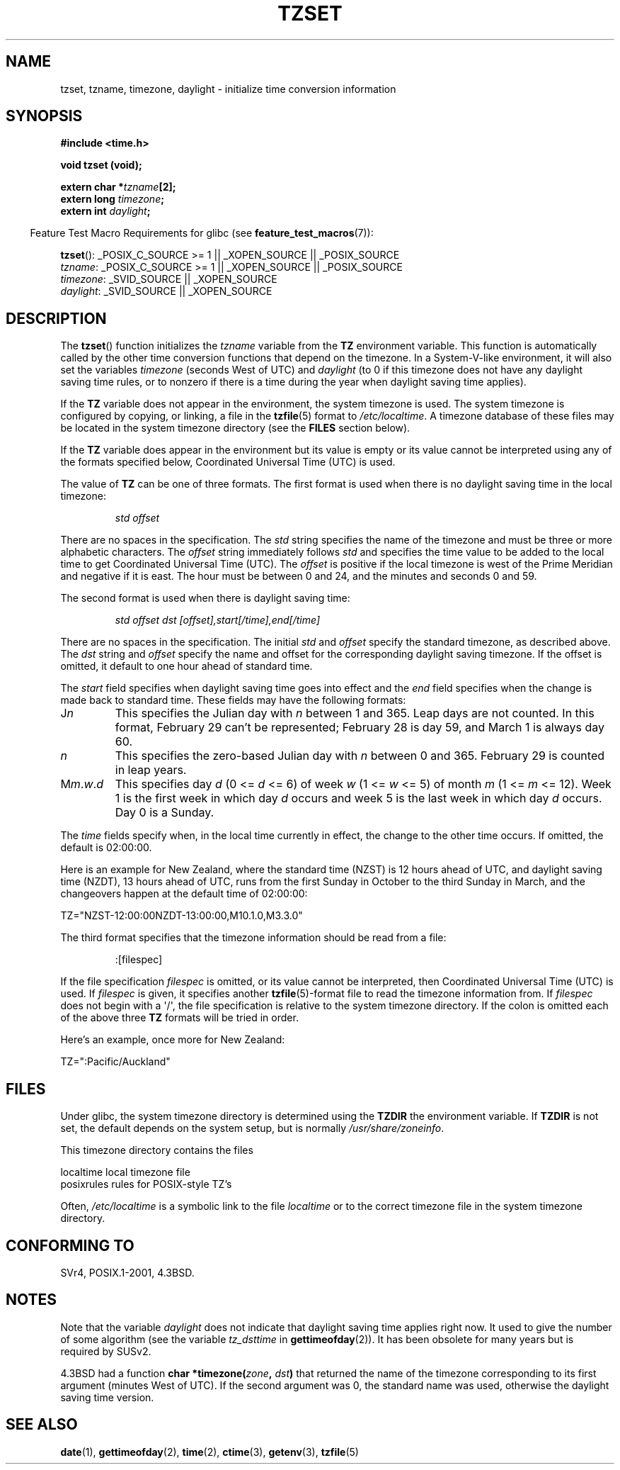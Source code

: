 .\" Copyright 1993 David Metcalfe (david@prism.demon.co.uk)
.\"
.\" %%%LICENSE_START(VERBATIM)
.\" Permission is granted to make and distribute verbatim copies of this
.\" manual provided the copyright notice and this permission notice are
.\" preserved on all copies.
.\"
.\" Permission is granted to copy and distribute modified versions of this
.\" manual under the conditions for verbatim copying, provided that the
.\" entire resulting derived work is distributed under the terms of a
.\" permission notice identical to this one.
.\"
.\" Since the Linux kernel and libraries are constantly changing, this
.\" manual page may be incorrect or out-of-date.  The author(s) assume no
.\" responsibility for errors or omissions, or for damages resulting from
.\" the use of the information contained herein.  The author(s) may not
.\" have taken the same level of care in the production of this manual,
.\" which is licensed free of charge, as they might when working
.\" professionally.
.\"
.\" Formatted or processed versions of this manual, if unaccompanied by
.\" the source, must acknowledge the copyright and authors of this work.
.\" %%%LICENSE_END
.\"
.\" References consulted:
.\"     Linux libc source code
.\"     Lewine's _POSIX Programmer's Guide_ (O'Reilly & Associates, 1991)
.\"     386BSD man pages
.\" Modified Sun Jul 25 11:01:58 1993 by Rik Faith (faith@cs.unc.edu)
.\" Modified 2001-11-13, aeb
.\" Modified 2004-12-01 mtk and Martin Schulze <joey@infodrom.org>
.\"
.TH TZSET 3  2014-08-19 "" "Linux Programmer's Manual"
.SH NAME
tzset, tzname, timezone, daylight \- initialize time conversion information
.SH SYNOPSIS
.nf
.B #include <time.h>
.sp
.B void tzset (void);
.sp
.BI "extern char *" tzname [2];
.BI "extern long " timezone ;
.BI "extern int " daylight ;
.fi
.sp
.in -4n
Feature Test Macro Requirements for glibc (see
.BR feature_test_macros (7)):
.in
.sp
.BR tzset ():
_POSIX_C_SOURCE\ >=\ 1 || _XOPEN_SOURCE || _POSIX_SOURCE
.br
.IR tzname :
_POSIX_C_SOURCE\ >=\ 1 || _XOPEN_SOURCE || _POSIX_SOURCE
.br
.IR timezone :
_SVID_SOURCE || _XOPEN_SOURCE
.br
.IR daylight :
_SVID_SOURCE || _XOPEN_SOURCE
.SH DESCRIPTION
The
.BR tzset ()
function initializes the \fItzname\fP variable from the
.B TZ
environment variable.
This function is automatically called by the
other time conversion functions that depend on the timezone.
In a System-V-like environment, it will also set the variables \fItimezone\fP
(seconds West of UTC) and \fIdaylight\fP (to 0 if this timezone does not
have any daylight saving time rules, or to nonzero if there is a time during
the year when daylight saving time applies).
.PP
If the
.B TZ
variable does not appear in the environment, the system timezone is used.
The system timezone is configured by copying, or linking, a file in the
.BR tzfile "(5) format to"
.IR /etc/localtime .
A timezone database of these files may be located in the system
timezone directory (see the \fBFILES\fP section below).
.PP
If the
.B TZ
variable does appear in the environment but its value is empty
or its value cannot be interpreted using any of the formats specified
below, Coordinated Universal Time (UTC) is used.
.PP
The value of
.B TZ
can be one of three formats.
The first format is used
when there is no daylight saving time in the local timezone:
.sp
.RS
.I std offset
.RE
.sp
There are no spaces in the specification.
The \fIstd\fP string specifies the name of the timezone and must be
three or more alphabetic characters.
The \fIoffset\fP string immediately
follows \fIstd\fP and specifies the time value to be added to the local
time to get Coordinated Universal Time (UTC).
The \fIoffset\fP is positive
if the local timezone is west of the Prime Meridian and negative if it is
east.
The hour must be between 0 and 24, and the minutes and seconds
0 and 59.
.PP
The second format is used when there is daylight saving time:
.sp
.RS
.I std offset dst [offset],start[/time],end[/time]
.RE
.sp
There are no spaces in the specification.
The initial \fIstd\fP and
\fIoffset\fP specify the standard timezone, as described above.
The \fIdst\fP string and \fIoffset\fP specify the name and offset for the
corresponding daylight saving timezone.
If the offset is omitted,
it default to one hour ahead of standard time.
.PP
The \fIstart\fP field specifies when daylight saving time goes into
effect and the \fIend\fP field specifies when the change is made back to
standard time.
These fields may have the following formats:
.TP
J\fIn\fP
This specifies the Julian day with \fIn\fP between 1 and 365.
Leap days are not counted.
In this format, February 29 can't be represented;
February 28 is day 59, and March 1 is always day 60.
.TP
.I n
This specifies the zero-based Julian day with \fIn\fP between 0 and 365.
February 29 is counted in leap years.
.TP
M\fIm\fP.\fIw\fP.\fId\fP
This specifies day \fId\fP (0 <= \fId\fP <= 6) of week \fIw\fP
(1 <= \fIw\fP <= 5) of month \fIm\fP (1 <= \fIm\fP <= 12).
Week 1 is
the first week in which day \fId\fP occurs and week 5 is the last week
in which day \fId\fP occurs.
Day 0 is a Sunday.
.PP
The \fItime\fP fields specify when, in the local time currently in effect,
the change to the other time occurs.
If omitted, the default is 02:00:00.

Here is an example for New Zealand,
where the standard time (NZST) is 12 hours ahead of UTC,
and daylight saving time (NZDT), 13 hours ahead of UTC,
runs from the first Sunday in October to the third Sunday in March,
and the changeovers happen at the default time of 02:00:00:
.nf

    TZ="NZST-12:00:00NZDT-13:00:00,M10.1.0,M3.3.0"
.fi
.PP
The third format specifies that the timezone information should be read
from a file:
.sp
.RS
:[filespec]
.RE
.sp
If the file specification \fIfilespec\fP is omitted, or its value cannot
be interpreted, then Coordinated Universal Time (UTC) is used.
If \fIfilespec\fP is given, it specifies another
.BR tzfile (5)-format
file to read the timezone information from.
If \fIfilespec\fP does not begin with a \(aq/\(aq, the file specification is
relative to the system timezone directory.  If the colon is omitted each
of the above three \fBTZ\fP formats will be tried in order.
.PP
Here's an example, once more for New Zealand:
.nf

    TZ=":Pacific/Auckland"
.fi
.SH FILES
Under glibc,
the system timezone directory is determined using the
.BR TZDIR
the environment variable.
If
.BR TZDIR
is not set, the default depends on the system setup, but is normally
.IR /usr/share/zoneinfo .
.LP
This timezone directory contains the files

.nf
    localtime      local timezone file
    posixrules     rules for POSIX-style TZ's
.fi
.LP
Often,
.I /etc/localtime
is a symbolic link to the file
.I localtime
or to the correct timezone file in the system timezone directory.
.SH CONFORMING TO
SVr4, POSIX.1-2001, 4.3BSD.
.SH NOTES
Note that the variable \fIdaylight\fP does not indicate that daylight
saving time applies right now.
It used to give the number of some
algorithm (see the variable \fItz_dsttime\fP in
.BR gettimeofday (2)).
It has been obsolete for many years but is required by SUSv2.
.LP
4.3BSD had a function
.BI "char *timezone(" zone ", " dst )
that returned the
name of the timezone corresponding to its first argument (minutes
West of UTC).
If the second argument was 0, the standard name was used,
otherwise the daylight saving time version.
.SH SEE ALSO
.BR date (1),
.BR gettimeofday (2),
.BR time (2),
.BR ctime (3),
.BR getenv (3),
.BR tzfile (5)
